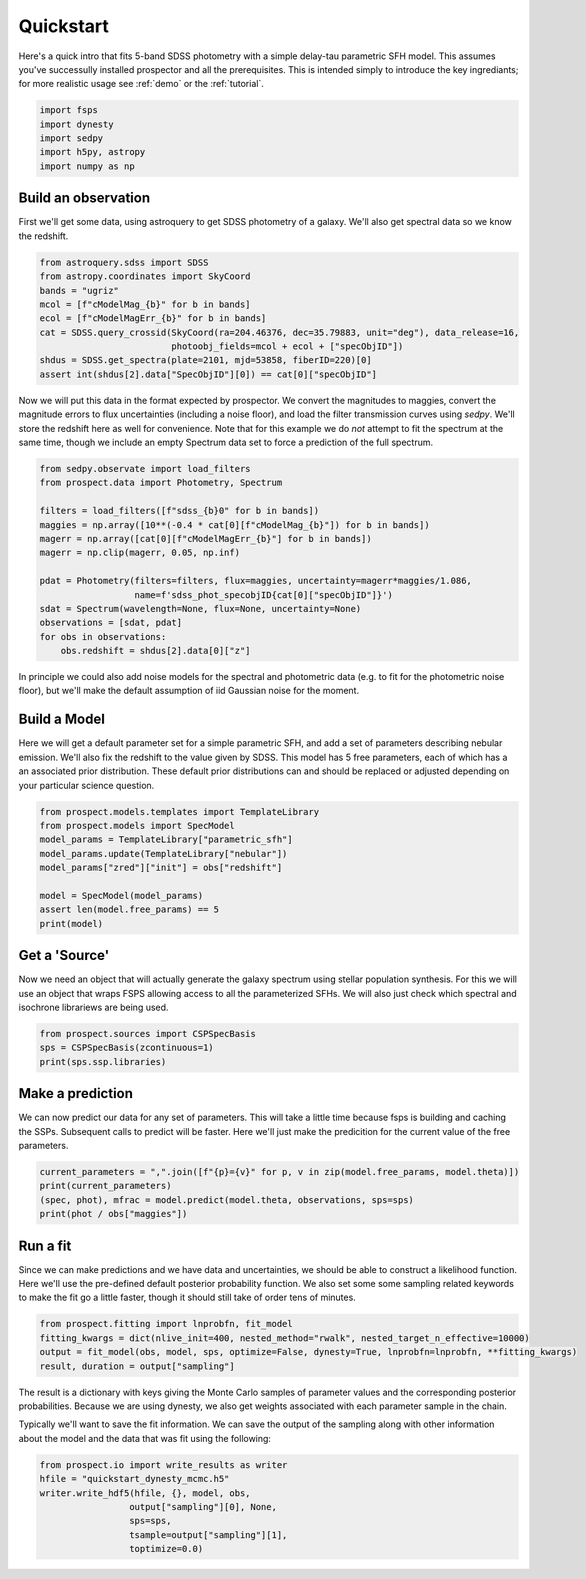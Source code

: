 Quickstart
==========

Here's a quick intro that fits 5-band SDSS photometry with a simple delay-tau
parametric SFH model. This assumes you've successully installed prospector and
all the prerequisites.  This is intended simply to introduce the key
ingrediants; for more realistic usage see :ref:`demo` or the :ref:`tutorial`.

.. code:: python

    import fsps
    import dynesty
    import sedpy
    import h5py, astropy
    import numpy as np


Build an observation
--------------------

First we'll get some data, using astroquery to get SDSS photometry of a galaxy.  We'll also
get spectral data so we know the redshift.

.. code:: python

    from astroquery.sdss import SDSS
    from astropy.coordinates import SkyCoord
    bands = "ugriz"
    mcol = [f"cModelMag_{b}" for b in bands]
    ecol = [f"cModelMagErr_{b}" for b in bands]
    cat = SDSS.query_crossid(SkyCoord(ra=204.46376, dec=35.79883, unit="deg"), data_release=16,
                             photoobj_fields=mcol + ecol + ["specObjID"])
    shdus = SDSS.get_spectra(plate=2101, mjd=53858, fiberID=220)[0]
    assert int(shdus[2].data["SpecObjID"][0]) == cat[0]["specObjID"]

Now we will put this data in the format expected by prospector. We convert the
magnitudes to maggies, convert the magnitude errors to flux uncertainties
(including a noise floor), and load the filter transmission curves using
`sedpy`. We'll store the redshift here as well for convenience.  Note that for
this example we do *not* attempt to fit the spectrum at the same time, though we
include an empty Spectrum data set to force a prediction of the full spectrum.

.. code:: python

    from sedpy.observate import load_filters
    from prospect.data import Photometry, Spectrum

    filters = load_filters([f"sdss_{b}0" for b in bands])
    maggies = np.array([10**(-0.4 * cat[0][f"cModelMag_{b}"]) for b in bands])
    magerr = np.array([cat[0][f"cModelMagErr_{b}"] for b in bands])
    magerr = np.clip(magerr, 0.05, np.inf)

    pdat = Photometry(filters=filters, flux=maggies, uncertainty=magerr*maggies/1.086,
                      name=f'sdss_phot_specobjID{cat[0]["specObjID"]}')
    sdat = Spectrum(wavelength=None, flux=None, uncertainty=None)
    observations = [sdat, pdat]
    for obs in observations:
        obs.redshift = shdus[2].data[0]["z"]

In principle we could also add noise models for the spectral and photometric
data (e.g. to fit for the photometric noise floor), but we'll make the default
assumption of iid Gaussian noise for the moment.


Build a Model
-------------

Here we will get a default parameter set for a simple parametric SFH, and add a
set of parameters describing nebular emission.  We'll also fix the redshift to
the value given by SDSS. This model has 5 free parameters, each of which has a
an associated prior distribution.  These default prior distributions can and
should be replaced or adjusted depending on your particular science question.

.. code:: python

    from prospect.models.templates import TemplateLibrary
    from prospect.models import SpecModel
    model_params = TemplateLibrary["parametric_sfh"]
    model_params.update(TemplateLibrary["nebular"])
    model_params["zred"]["init"] = obs["redshift"]

    model = SpecModel(model_params)
    assert len(model.free_params) == 5
    print(model)


Get a 'Source'
--------------

Now we need an object that will actually generate the galaxy spectrum using
stellar population synthesis.  For this we will use an object that wraps FSPS
allowing access to all the parameterized SFHs.  We will also just check which
spectral and isochrone librariews are being used.

.. code:: python

    from prospect.sources import CSPSpecBasis
    sps = CSPSpecBasis(zcontinuous=1)
    print(sps.ssp.libraries)


Make a prediction
-----------------

We can now predict our data for any set of parameters.  This will take a little
time because fsps is building and caching the SSPs.  Subsequent calls to predict
will be faster.  Here we'll just make the predicition for the current value of
the free parameters.

.. code:: python

    current_parameters = ",".join([f"{p}={v}" for p, v in zip(model.free_params, model.theta)])
    print(current_parameters)
    (spec, phot), mfrac = model.predict(model.theta, observations, sps=sps)
    print(phot / obs["maggies"])


Run a fit
---------

Since we can make predictions and we have data and uncertainties, we should be
able to construct a likelihood function.  Here we'll use the pre-defined default
posterior probability function.  We also set some some sampling related keywords
to make the fit go a little faster, though it should still take of order tens of
minutes.

.. code:: python

    from prospect.fitting import lnprobfn, fit_model
    fitting_kwargs = dict(nlive_init=400, nested_method="rwalk", nested_target_n_effective=10000)
    output = fit_model(obs, model, sps, optimize=False, dynesty=True, lnprobfn=lnprobfn, **fitting_kwargs)
    result, duration = output["sampling"]

The result is a dictionary with keys giving the Monte Carlo samples of parameter
values and the corresponding posterior probabilities.  Because we are using
dynesty, we also get weights associated with each parameter sample in the chain.

Typically we'll want to save the fit information.  We can save the output of the
sampling along with other information about the model and the data that was fit
using the following:

.. code:: python

    from prospect.io import write_results as writer
    hfile = "quickstart_dynesty_mcmc.h5"
    writer.write_hdf5(hfile, {}, model, obs,
                     output["sampling"][0], None,
                     sps=sps,
                     tsample=output["sampling"][1],
                     toptimize=0.0)